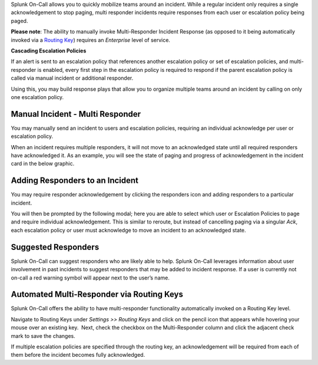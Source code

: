 Splunk On-Call allows you to quickly mobilize teams around an incident.
While a regular incident only requires a single acknowledgement to stop
paging, multi responder incidents require responses from each user or
escalation policy being paged.

**Please note**: The ability to manually invoke Multi-Responder Incident
Response (as opposed to it being automatically invoked via a `Routing
Key <https://help.victorops.com/knowledge-base/routing-keys/>`__)
requires an *Enterprise* level of service.

**Cascading Escalation Policies**

If an alert is sent to an escalation policy that references another
escalation policy or set of escalation policies, and multi-responder is
enabled, every first step in the escalation policy is required to
respond if the parent escalation policy is called via manual incident or
additional responder.

Using this, you may build response plays that allow you to organize
multiple teams around an incident by calling on only one escalation
policy.

Manual Incident - Multi Responder
---------------------------------

You may manually send an incident to users and escalation policies,
requiring an individual acknowledge per user or escalation policy.

.. image:: images/Multiresponder-Incident.jpg

When an incident requires multiple responders, it will not move to an
acknowledged state until all required responders have acknowledged it.
As an example, you will see the state of paging and progress of
acknowledgement in the incident card in the below graphic.

.. image:: images/Screen-Shot-2019-07-19-at-4.04.23-PM.png

Adding Responders to an Incident
--------------------------------

You may require responder acknowledgement by clicking the responders
icon and adding responders to a particular incident.

.. image:: images/Screen-Shot-2019-07-19-at-4.10.51-PM.png

 

You will then be prompted by the following modal; here you are able to
select which user or Escalation Policies to page and require individual
acknowledgement. This is similar to reroute, but instead of cancelling
paging via a singular *Ack*, each escalation policy or user must
acknowledge to move an incident to an acknowledged state.

.. image:: images/Screen-Shot-2019-07-19-at-4.14.23-PM.png

**Suggested Responders**
------------------------

Splunk On-Call can suggest responders who are likely able to help.
Splunk On-Call leverages information about user involvement in past
incidents to suggest responders that may be added to incident response.
If a user is currently not on-call a red warning symbol will appear next
to the user’s name.

.. image:: images/Screen-Shot-2019-07-19-at-4.17.41-PM.png

Automated Multi-Responder via Routing Keys
------------------------------------------

Splunk On-Call offers the ability to have multi-responder functionality
automatically invoked on a Routing Key level.

Navigate to Routing Keys under *Settings >> Routing Keys* and click on
the pencil icon that appears while hovering your mouse over an existing
key.  Next, check the checkbox on the Multi-Responder column and click
the adjacent check mark to save the changes.

If multiple escalation policies are specified through the routing key,
an acknowledgement will be required from each of them before the
incident becomes fully acknowledged.
